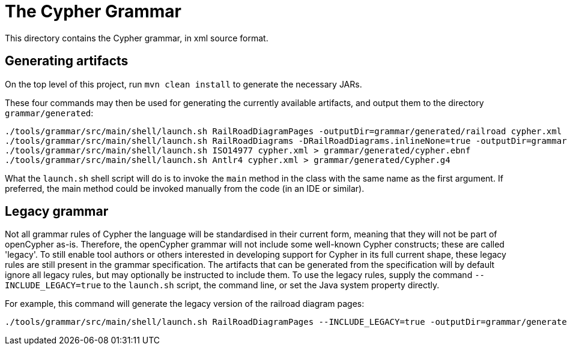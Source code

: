 = The Cypher Grammar

This directory contains the Cypher grammar, in xml source format.

== Generating artifacts

On the top level of this project, run `mvn clean install` to generate the necessary JARs.

These four commands may then be used for generating the currently available artifacts, and output them to the directory `grammar/generated`:
----
./tools/grammar/src/main/shell/launch.sh RailRoadDiagramPages -outputDir=grammar/generated/railroad cypher.xml
./tools/grammar/src/main/shell/launch.sh RailRoadDiagrams -DRailRoadDiagrams.inlineNone=true -outputDir=grammar/generated/railroad/raw cypher.xml
./tools/grammar/src/main/shell/launch.sh ISO14977 cypher.xml > grammar/generated/cypher.ebnf
./tools/grammar/src/main/shell/launch.sh Antlr4 cypher.xml > grammar/generated/Cypher.g4
----

What the `launch.sh` shell script will do is to invoke the `main` method in the class with the same name as the first argument.
If preferred, the main method could be invoked manually from the code (in an IDE or similar).

== Legacy grammar

Not all grammar rules of Cypher the language will be standardised in their current form, meaning that they will not be part of openCypher as-is.
Therefore, the openCypher grammar will not include some well-known Cypher constructs; these are called 'legacy'.
To still enable tool authors or others interested in developing support for Cypher in its full current shape, these legacy rules are still present in the grammar specification.
The artifacts that can be generated from the specification will by default ignore all legacy rules, but may optionally be instructed to include them.
To use the legacy rules, supply the command `--INCLUDE_LEGACY=true` to the `launch.sh` script, the command line, or set the Java system property directly.

For example, this command will generate the legacy version of the railroad diagram pages:
----
./tools/grammar/src/main/shell/launch.sh RailRoadDiagramPages --INCLUDE_LEGACY=true -outputDir=grammar/generated/railroad cypher.xml
----
